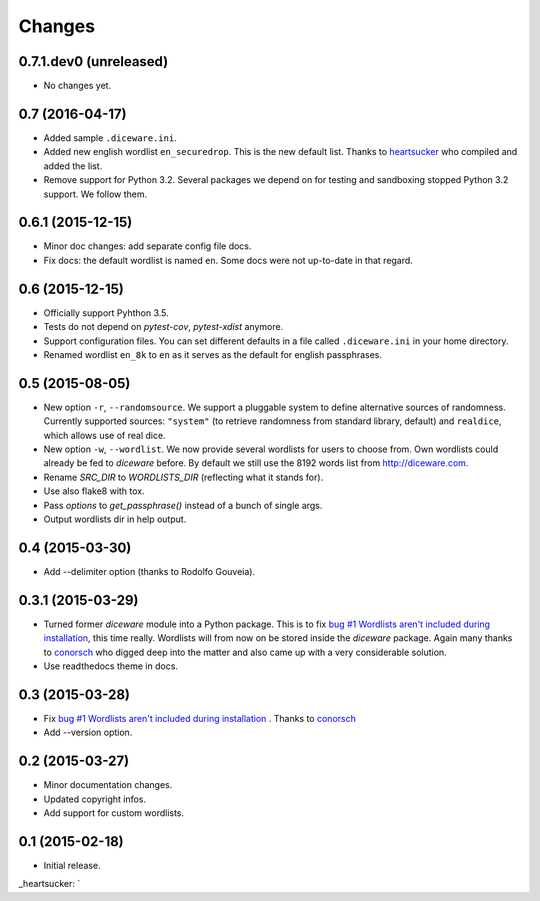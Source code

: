 Changes
=======

0.7.1.dev0 (unreleased)
-----------------------

- No changes yet.


0.7 (2016-04-17)
----------------

- Added sample ``.diceware.ini``.
- Added new english wordlist ``en_securedrop``. This is the new
  default list. Thanks to `heartsucker
  <https://github.com/heartsucker>`_ who compiled and added the list.
- Remove support for Python 3.2. Several packages we depend on for testing
  and sandboxing stopped Python 3.2 support. We follow them.


0.6.1 (2015-12-15)
------------------

- Minor doc changes: add separate config file docs.
- Fix docs: the default wordlist is named ``en``. Some docs were not
  up-to-date in that regard.


0.6 (2015-12-15)
----------------

- Officially support Pyhthon 3.5.
- Tests do not depend on `pytest-cov`, `pytest-xdist` anymore.
- Support configuration files. You can set different defaults in a
  file called ``.diceware.ini`` in your home directory.
- Renamed wordlist ``en_8k`` to ``en`` as it serves as the default
  for english passphrases.


0.5 (2015-08-05)
----------------

- New option ``-r``, ``--randomsource``. We support a pluggable system
  to define alternative sources of randomness. Currently supported
  sources: ``"system"`` (to retrieve randomness from standard library,
  default) and ``realdice``, which allows use of real dice.
- New option ``-w``, ``--wordlist``. We now provide several wordlists
  for users to choose from. Own wordlists could already be fed to
  `diceware` before. By default we still use the 8192 words list from
  http://diceware.com.
- Rename `SRC_DIR` to `WORDLISTS_DIR` (reflecting what it stands for).
- Use also flake8 with tox.
- Pass `options` to `get_passphrase()` instead of a bunch of single args.
- Output wordlists dir in help output.


0.4 (2015-03-30)
----------------

- Add --delimiter option (thanks to Rodolfo Gouveia).


0.3.1 (2015-03-29)
------------------

- Turned former `diceware` module into a Python package. This is to
  fix `bug #1 Wordlists aren't included during installation
  <https://github.com/ulif/diceware/issues/1>`_, this time really.
  Wordlists will from now on be stored inside the `diceware` package.
  Again many thanks to `conorsch <https://github.com/conorsch>`_ who
  digged deep into the matter and also came up with a very considerable
  solution.
- Use readthedocs theme in docs.


0.3 (2015-03-28)
----------------

- Fix `bug #1 Wordlists aren't included during installation
  <https://github.com/ulif/diceware/issues/1>`_ . Thanks to `conorsch
  <https://github.com/conorsch>`_
- Add --version option.


0.2 (2015-03-27)
----------------

- Minor documentation changes.
- Updated copyright infos.
- Add support for custom wordlists.


0.1 (2015-02-18)
----------------

- Initial release.


_heartsucker: `
